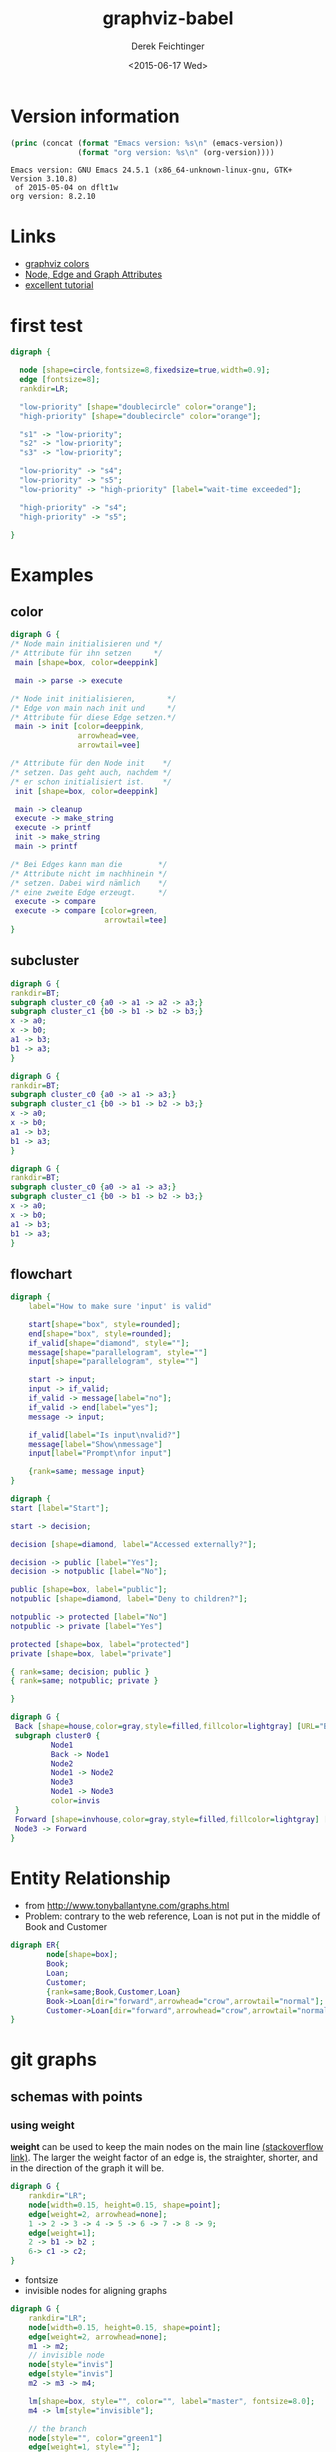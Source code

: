#+TITLE: graphviz-babel
#+DATE: <2015-06-17 Wed>
#+AUTHOR: Derek Feichtinger
#+EMAIL: derek.feichtinger@psi.ch
#+OPTIONS: ':nil *:t -:t ::t <:t H:3 \n:nil ^:t arch:headline
#+OPTIONS: author:t c:nil creator:comment d:(not "LOGBOOK") date:t
#+OPTIONS: e:t email:nil f:t inline:t num:t p:nil pri:nil stat:t
#+OPTIONS: tags:t tasks:t tex:t timestamp:t toc:t todo:t |:t
#+CREATOR: Emacs 24.5.1 (Org mode 8.2.10)
#+DESCRIPTION:
#+EXCLUDE_TAGS: noexport
#+KEYWORDS:
#+LANGUAGE: en
#+SELECT_TAGS: export

* Version information
  #+BEGIN_SRC emacs-lisp :results output :exports both
    (princ (concat (format "Emacs version: %s\n" (emacs-version))
                   (format "org version: %s\n" (org-version))))
    
  #+END_SRC

  #+RESULTS:
  : Emacs version: GNU Emacs 24.5.1 (x86_64-unknown-linux-gnu, GTK+ Version 3.10.8)
  :  of 2015-05-04 on dflt1w
  : org version: 8.2.10


* Links
  - [[http://www.graphviz.org/doc/info/colors.html][graphviz colors]]
  - [[http://www.graphviz.org/doc/info/attrs.html][Node, Edge and Graph Attributes]]
  - [[http://4webmaster.de/wiki/Graphviz-Tutorial][excellent tutorial]]

* first test
  #+BEGIN_SRC dot :file fig/exmpl1.png :exports both
digraph { 

  node [shape=circle,fontsize=8,fixedsize=true,width=0.9]; 
  edge [fontsize=8]; 
  rankdir=LR;

  "low-priority" [shape="doublecircle" color="orange"];
  "high-priority" [shape="doublecircle" color="orange"];

  "s1" -> "low-priority";
  "s2" -> "low-priority";
  "s3" -> "low-priority";

  "low-priority" -> "s4";
  "low-priority" -> "s5";
  "low-priority" -> "high-priority" [label="wait-time exceeded"];

  "high-priority" -> "s4";
  "high-priority" -> "s5";

}
  
  #+END_SRC

  #+RESULTS:
  [[file:fig/exmpl1.png]]

* Examples
** color
   #+BEGIN_SRC dot :file fig/color1.png :exports both
digraph G {
/* Node main initialisieren und */
/* Attribute für ihn setzen     */ 
 main [shape=box, color=deeppink]
 
 main -> parse -> execute
 
/* Node init initialisieren,       */
/* Edge von main nach init und     */
/* Attribute für diese Edge setzen.*/
 main -> init [color=deeppink, 
               arrowhead=vee, 
               arrowtail=vee]
 
/* Attribute für den Node init    */
/* setzen. Das geht auch, nachdem */
/* er schon initialisiert ist.    */
 init [shape=box, color=deeppink]
 
 main -> cleanup
 execute -> make_string
 execute -> printf
 init -> make_string
 main -> printf
 
/* Bei Edges kann man die        */
/* Attribute nicht im nachhinein */
/* setzen. Dabei wird nämlich    */
/* eine zweite Edge erzeugt.     */
 execute -> compare
 execute -> compare [color=green, 
                     arrowtail=tee]
}

   #+END_SRC

   #+RESULTS:
   [[file:fig/color1.png]]


** subcluster
  #+BEGIN_SRC dot :file fig/clust3.png :exports both
digraph G {
rankdir=BT;
subgraph cluster_c0 {a0 -> a1 -> a2 -> a3;}
subgraph cluster_c1 {b0 -> b1 -> b2 -> b3;}
x -> a0;
x -> b0;
a1 -> b3;
b1 -> a3;
}
  #+END_SRC

  #+RESULTS:
  [[file:fig/clust3.png]]

  #+BEGIN_SRC dot :file fig/cluster2.png :exports both
digraph G {
rankdir=BT;
subgraph cluster_c0 {a0 -> a1 -> a3;}
subgraph cluster_c1 {b0 -> b1 -> b2 -> b3;}
x -> a0;
x -> b0;
a1 -> b3;
b1 -> a3;
}
  #+END_SRC

  #+RESULTS:
  [[file:fig/cluster2.png]]


  #+BEGIN_SRC dot :file fig/cluster4.png :exports both
digraph G {
rankdir=BT;
subgraph cluster_c0 {a0 -> a1 -> a3;}
subgraph cluster_c1 {b0 -> b1 -> b2 -> b3;}
x -> a0;
x -> b0;
a1 -> b3;
b1 -> a3;
}
  #+END_SRC

  #+RESULTS:
  [[file:fig/cluster4.png]]

** flowchart

   #+BEGIN_SRC dot :file fig/flowchart1.png :exports both
     digraph {
         label="How to make sure 'input' is valid"
      
         start[shape="box", style=rounded];
         end[shape="box", style=rounded];
         if_valid[shape="diamond", style=""];
         message[shape="parallelogram", style=""]
         input[shape="parallelogram", style=""]
      
         start -> input;
         input -> if_valid;
         if_valid -> message[label="no"];
         if_valid -> end[label="yes"];
         message -> input;
      
         if_valid[label="Is input\nvalid?"]
         message[label="Show\nmessage"]
         input[label="Prompt\nfor input"]

         {rank=same; message input}
     }
   #+END_SRC

   #+RESULTS:
   [[file:fig/flowchart1.png]]



  #+BEGIN_SRC dot :file fig/flowchart2.png :exports both
    digraph {
    start [label="Start"];

    start -> decision;

    decision [shape=diamond, label="Accessed externally?"];

    decision -> public [label="Yes"];
    decision -> notpublic [label="No"];

    public [shape=box, label="public"];
    notpublic [shape=diamond, label="Deny to children?"];

    notpublic -> protected [label="No"]
    notpublic -> private [label="Yes"]

    protected [shape=box, label="protected"]
    private [shape=box, label="private"]

    { rank=same; decision; public }
    { rank=same; notpublic; private }

    }

  #+END_SRC

  #+RESULTS:
   [[file:fig/flowchart2.png]]


  #+BEGIN_SRC dot :file fig/flowchart3.png :exports both
    digraph G {
     Back [shape=house,color=gray,style=filled,fillcolor=lightgray] [URL="Back Page"] [tooltip="Back to Main Diagram"]
     subgraph cluster0 {
             Node1
             Back -> Node1 
             Node2
             Node1 -> Node2
             Node3
             Node1 -> Node3
             color=invis
     }
     Forward [shape=invhouse,color=gray,style=filled,fillcolor=lightgray] [URL="Forward Page"] [tooltip="On to Next Diagram"]
     Node3 -> Forward
    }
     
  #+END_SRC

  #+RESULTS:
  [[file:fig/flowchart3.png]]


* Entity Relationship

  - from http://www.tonyballantyne.com/graphs.html
  - Problem: contrary to the web reference, Loan is
    not put in the middle of Book and Customer

  #+BEGIN_SRC dot :file fig/er1.png :exports both
    digraph ER{
            node[shape=box];
            Book;
            Loan;
            Customer;
            {rank=same;Book,Customer,Loan}
            Book->Loan[dir="forward",arrowhead="crow",arrowtail="normal"];
            Customer->Loan[dir="forward",arrowhead="crow",arrowtail="normal"];
    }
  #+END_SRC

  #+RESULTS:
  [[file:fig/er1.png]]

* git graphs
** schemas with points
*** using weight
   *weight* can be used to keep the main nodes on the main line
   [[http://stackoverflow.com/questions/4671238/forcing-main-line-nodes-into-a-straight-line-in-graphviz-or-alternatives/4673624][(stackoverflow link)]].  The larger the weight factor of an edge is,
   the straighter, shorter, and in the direction of the graph it will
   be.

  #+BEGIN_SRC dot :file fig/git_s2.png :exports both
digraph G {
    rankdir="LR";
    node[width=0.15, height=0.15, shape=point];
    edge[weight=2, arrowhead=none];
    1 -> 2 -> 3 -> 4 -> 5 -> 6 -> 7 -> 8 -> 9;
    edge[weight=1];
    2 -> b1 -> b2 ;
    6-> c1 -> c2;
}
#+END_SRC

  #+RESULTS:
  [[file:fig/git_s2.png]]


  - fontsize
  - invisible nodes for aligning graphs
  #+BEGIN_SRC dot :file fig/git_s3.png :exports both
digraph G {
    rankdir="LR";
    node[width=0.15, height=0.15, shape=point];
    edge[weight=2, arrowhead=none];
    m1 -> m2; 
    // invisible node
    node[style="invis"]
    edge[style="invis"]
    m2 -> m3 -> m4;

    lm[shape=box, style="", color="", label="master", fontsize=8.0];
    m4 -> lm[style="invisible"];

    // the branch
    node[style="", color="green1"]
    edge[weight=1, style=""];
    m2 -> b1 -> b2;


    lb[shape=box, color="", label="branch", fontsize=8.0];
    b2 -> lb[style="invisible"]
}
#+END_SRC

  #+RESULTS:
  [[file:fig/git_s3.png]]


  #+BEGIN_SRC dot :file fig/git_s4.png :exports both
digraph G {
    rankdir="LR";
    node[width=0.15, height=0.15, shape=point];
    edge[weight=3, arrowhead=none];
    m1 -> m2; 
    // invisible node
    m2 -> m3 -> m4;

    lm[shape=box, style="", color="", label="master", fontsize=8.0];
    m4 -> lm[style="invisible"];

    // the branch
    node[style="", color="green1"]
    edge[weight=2, style=""];
    m2 -> b1 -> b2;

    b1 -> m3[color="green1",arrowhead="", constraint=false];
    b2 -> m4[color="green1",arrowhead="",constraint=false];

    lb[shape=box, color="", label="branch", fontsize=8.0];
    b2 -> lb[style="invisible"]
}
#+END_SRC

  #+RESULTS:
  [[file:fig/git_s4.png]]


*** aligning by using groups

  If the end points of an edge belong to the same group, i.e., have
  the same group attribute, parameters are set to avoid crossings and
  keep the edges straight.

  #+BEGIN_SRC dot :file fig/git_s1.png :exports both
digraph g{
    rankdir="LR";
    node[width=0.15, height=0.15, shape=point, group=main];
    edge[arrowhead=none];
    1 -> 2 -> 3 -> 4 -> 5 -> 6 -> 7 -> 8;
    node[group=branches];
    2 ->  9 -> 10;
    5 -> 11 -> 12[color="red1"];
}
  #+END_SRC

  #+RESULTS:
  [[file:fig/git_s1.png]]


  *Group* seems to be well suited for making graphs with branches

  #+BEGIN_SRC dot :file fig/git_s5.png :exports both
digraph g{
    rankdir="LR";
    edge[arrowhead=none];
    // ranksep=0.30;  // this influences the length of edges
    //splines=ortho;

    node[width=0.15, height=0.15, shape=point, group=master];
    1 -> 2 -> 3 -> 4 -> 5 -> 6 -> 7 -> 8;
    lmaster[shape="box", label="master", fontsize=8.0];
    8 -> lmaster[style="invisible"];

    tag_v1[shape="box", group="", color="cyan", fontsize=8.0, style=filled];
    // to place the tag vertically above 4, I need to define it so that it
    // ends up in the same hierarchy level as 4, e.g. by declaring it
    // above 5 using  tag -> 5
    tag_v1 -> 5[weight=1, style=invisible];
    tag_v1 -> 4[arrowhead="", constraint=false];
    //tag_v1 -> 5[style=invisible];

    node[group=branchA];
    2 ->  a1 -> a2;
    lbrancha[shape="box", label="branch A", fontsize=8.0];
    a2 -> lbrancha[style="invisible"];

    node[group=branchB]
    3 -> b1 -> b2[color="red1"];
    lbranchb[shape="box", label="branch B", fontsize=8.0];
    b2 -> lbranchb[style="invisible"];

    node[group=branchC, weight=2];
    5 -> c1 -> c2 -> c3;
    lbranchc[shape="box", label="branch C", fontsize=8.0];
    c3 -> lbranchc[style="invisible"];
}
  #+END_SRC

  #+RESULTS:
  [[file:fig/git_s5.png]]


  #+BEGIN_SRC dot :file fig/git_s6.png :exports both
    digraph G {
    rankdir=LR;
    edge[arrowhead=none];
    node[width=0.15, height=0.15, shape=point];
    node[group=master];
    1 -> 2 -> 3 -> 4 -> 5;
    lmaster[shape="box", label="master", fontsize=8.0];
    5 -> lmaster[style="invisible"];

    node[group=branch];
    2 -> b1 -> b2 -> b3 -> 3;
    lbrancha[shape="box", label="branch A", fontsize=8.0];
    b3 -> lbrancha[style="invisible"];
    }  
  #+END_SRC

  #+RESULTS:
  [[file:fig/git_s6.png]]





** subgraph
  #+BEGIN_SRC dot :file fig/git1.png :exports both
    digraph G
    {
        graph[size="4,2.66"]
        //graph[size="8.00,5.00"]
        rankdir=BT;
        subgraph commits
        {
            "5c071a6b2c" -> "968bda3251" -> "9754d40473" -> "9e59700d33" -> "2a3242efa4";
        }
        subgraph annotations1
        {
            rank="same";
            "V1.0" [shape=box];
            "V1.0" -> "9e59700d33" [weight=0];
        }
        subgraph annotations2
        {
            rank="same";
            "br/HEAD" [shape=box];
            "br/HEAD" -> "2a3242efa4" [weight=0];
        }
    }
  #+END_SRC

  #+RESULTS:
  [[file:fig/git1.png]]

  #+BEGIN_SRC dot :file fig/git2.png :exports both
digraph G
{
  rankdir=BT;
  subgraph master
  {
    "comm1" -> "comm2" -> "comm3" -> "comm4";
  }
  subgraph branch1
  {
    rank=same;
    "comm3" -> "br-com1" -> "br-com2";
  }
}
  #+END_SRC

  #+RESULTS:
  [[file:fig/git2.png]]


* COMMENT babel settings

  Note: I'm using here a global hook for redisplaying the images after a source block evaluation.
  Another way of doing it on a single src block basis is by way of the *post* argument:

  #+BEGIN_SRC dot :file fig/color1.png :exports both :post (org-redisplay-inline-images)
  
  #+END_SRC

  Note: Since minted (which I use for source code coloring) does not contain a lexer
  for dot, I disable it by setting =org-latex-listings= to =nil= in this buffer.

Local Variables:
org-babel-after-execute-hook: (lambda () (org-display-inline-images nil t) (org-redisplay-inline-images))
org-latex-listings: nil
org-confirm-babel-evaluate: nil
org-export-babel-evaluate: nil
End:
